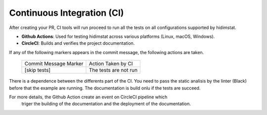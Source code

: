 Continuous Integration (CI)
~~~~~~~~~~~~~~~~~~~~~~~~~~~
After creating your PR, CI tools will run proceed to run all the tests on all
configurations supported by hidimstat.

- **Github Actions**:
  Used for testing hidimstat across various platforms (Linux, macOS, Windows).
- **CircleCI**:
  Builds and verifies the project documentation.

If any of the following markers appears in the commit message, the following
actions are taken.

    ====================== ===================
    Commit Message Marker  Action Taken by CI
    ---------------------- -------------------
    [skip tests]           The tests are not run
    ====================== ===================

There is a dependence between the differents part of the CI. You need to pass the
static analisis by the linter (Black) before that the example are running.
The documentation is build onlu if the tests are succeed.

For more details, the Github Action create an event on CircleCI pipeline which
 triger the building of the documentation and the deployment of the documentation.